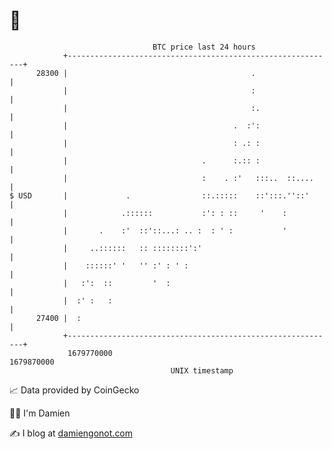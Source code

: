 * 👋

#+begin_example
                                   BTC price last 24 hours                    
               +------------------------------------------------------------+ 
         28300 |                                         .                  | 
               |                                         :                  | 
               |                                         :.                 | 
               |                                     .  :':                 | 
               |                                     : .: :                 | 
               |                              .      :.:: :                 | 
               |                              :    . :'   :::..  ::....     | 
   $ USD       |             .                ::.:::::    ::':::.''::'      | 
               |            .::::::           :': : ::     '    :           | 
               |       .    :'  ::'::...: .. :  : ' :           '           | 
               |     ..::::::   :: ::::::::':'                              | 
               |    ::::::' '   '' :' : ' :                                 | 
               |   :':  ::         '  :                                     | 
               |  :' :   :                                                  | 
         27400 |  :                                                         | 
               +------------------------------------------------------------+ 
                1679770000                                        1679870000  
                                       UNIX timestamp                         
#+end_example
📈 Data provided by CoinGecko

🧑‍💻 I'm Damien

✍️ I blog at [[https://www.damiengonot.com][damiengonot.com]]
